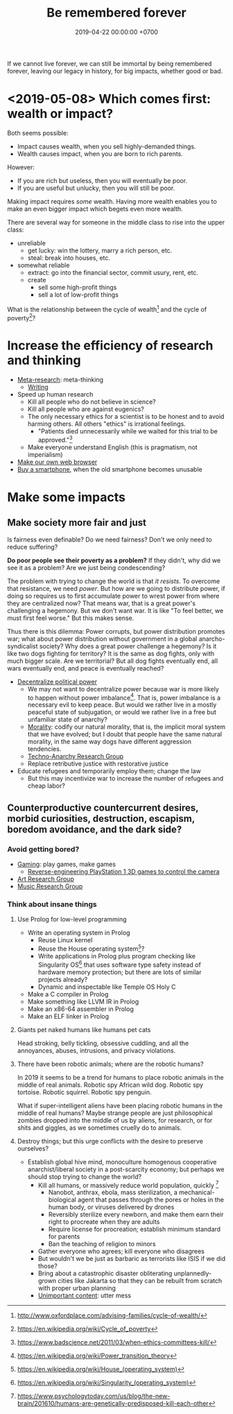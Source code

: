 #+TITLE: Be remembered forever
#+DATE: 2019-04-22 00:00:00 +0700
#+PERMALINK: /plan.html
#+OPTIONS: ^:nil
If we cannot live forever, we can still be immortal by being remembered forever,
leaving our legacy in history, for big impacts, whether good or bad.
* <2019-05-08> Which comes first: wealth or impact?
Both seems possible:
- Impact causes wealth, when you sell highly-demanded things.
- Wealth causes impact, when you are born to rich parents.

However:
- If you are rich but useless, then you will eventually be poor.
- If you are useful but unlucky, then you will still be poor.

Making impact requires /some/ wealth.
Having more wealth enables you to make an even bigger impact which begets even more wealth.

There are several way for someone in the middle class to rise into the upper class:
- unreliable
  - get lucky: win the lottery, marry a rich person, etc.
  - steal: break into houses, etc.
- somewhat reliable
  - extract: go into the financial sector, commit usury, rent, etc.
  - create
    - sell some high-profit things
    - sell a lot of low-profit things

What is the relationship between
the cycle of wealth[fn::http://www.oxfordplace.com/advising-families/cycle-of-wealth/]
and the cycle of poverty[fn::https://en.wikipedia.org/wiki/Cycle_of_poverty]?
* Increase the efficiency of research and thinking
- [[file:meta.html][Meta-research]]: meta-thinking
  - [[file:writing.html][Writing]]
- Speed up human research
  - Kill all people who do not believe in science?
  - Kill all people who are against eugenics?
  - The only necessary ethics for a scientist is to be honest and to avoid harming others.
    All others "ethics" is irrational feelings.
    - "Patients died unnecessarily while we waited for this trial to be approved."[fn::https://www.badscience.net/2011/03/when-ethics-committees-kill/]
  - Make everyone understand English (this is pragmatism, not imperialism)
- [[file:browser.html][Make our own web browser]]
- [[file:phone.html][Buy a smartphone]], when the old smartphone becomes unusable
* Make some impacts
** Make society more fair and just
Is fairness even definable?
Do we need fairness?
Don't we only need to reduce suffering?

*Do poor people see their poverty as a problem?*
If they didn't, why did we see it as a problem?
Are we just being condescending?

The problem with trying to change the world is that /it resists/.
To overcome that resistance, we need /power/.
But how are we going to distribute power,
if doing so requires us to first accumulate power to wrest power from where they are centralized now?
That means war, that is a great power's challenging a hegemony.
But we don't want war.
It is like "To feel better, we must first feel worse."
But this makes sense.

Thus there is this dilemma:
Power corrupts, but power distribution promotes war;
what about power distribution without government in a global anarcho-syndicalist society?
Why does a great power challenge a hegemony?
Is it like two dogs fighting for territory?
It is the same as dog fights, only with much bigger scale.
Are we territorial?
But all dog fights eventually end,
all wars eventually end,
and peace is eventually reached?

- [[file:social.html][Decentralize political power]]
  - We may not want to decentralize power
    because war is more likely to happen without power imbalance[fn::https://en.wikipedia.org/wiki/Power_transition_theory].
    That is, power imbalance is a necessary evil to keep peace.
    But would we rather live in a mostly peaceful state of subjugation,
    or would we rather live in a free but unfamiliar state of anarchy?
  - [[file:moral.html][Morality]]:
    codify our natural morality, that is,
    the implicit moral system that we have evolved;
    but I doubt that people have the same natural morality,
    in the same way dogs have different aggression tendencies.
  - [[file:tech.html][Techno-Anarchy Research Group]]
  - Replace retributive justice with restorative justice
- Educate refugees and temporarily employ them; change the law
  - But this may incentivize war to increase the number of refugees and cheap labor?
** Counterproductive countercurrent desires, morbid curiosities, destruction, escapism, boredom avoidance, and the dark side?
*** Avoid getting bored?
- [[file:game.html][Gaming]]: play games, make games
  - [[file:ps1.html][Reverse-engineering PlayStation 1 3D games to control the camera]]
- [[file:art.html][Art Research Group]]
- [[file:music.html][Music Research Group]]
*** Think about insane things
**** Use Prolog for low-level programming
- Write an operating system in Prolog
  - Reuse Linux kernel
  - Reuse the House operating system[fn::https://en.wikipedia.org/wiki/House_(operating_system)]?
  - Write applications in Prolog plus program checking like Singularity OS[fn::https://en.wikipedia.org/wiki/Singularity_(operating_system)]
    that uses software type safety instead of hardware memory protection;
    but there are lots of similar projects already?
  - Dynamic and inspectable like Temple OS Holy C
- Make a C compiler in Prolog
- Make something like LLVM IR in Prolog
- Make an x86-64 assembler in Prolog
- Make an ELF linker in Prolog
**** Giants pet naked humans like humans pet cats
Head stroking, belly tickling, obsessive cuddling, and all the annoyances, abuses, intrusions, and privacy violations.
**** There have been robotic animals; where are the robotic humans?
In 2019 it seems to be a trend for humans to place robotic animals in the middle of real animals.
Robotic spy African wild dog.
Robotic spy tortoise.
Robotic squirrel.
Robotic spy penguin.

What if super-intelligent aliens have been placing robotic humans in the middle of real humans?
Maybe strange people are just philosophical zombies dropped into the middle of us by aliens,
for research, or for shits and giggles, as we sometimes cruelly do to animals.
**** Destroy things; but this urge conflicts with the desire to preserve ourselves?
- Establish global hive mind, monoculture homogenous cooperative anarchist/liberal society in a post-scarcity economy;
  but perhaps we should stop trying to change the world?
  - Kill all humans, or massively reduce world population, quickly
    [fn::https://www.psychologytoday.com/us/blog/the-new-brain/201610/humans-are-genetically-predisposed-kill-each-other]
    - Nanobot, anthrax, ebola, mass sterilization, a mechanical-biological agent
      that passes through the pores or holes in the human body, or viruses delivered by drones
    - Reversibly sterilize every newborn,
      and make them earn their right to procreate when they are adults
    - Require license for procreation;
      establish minimum standard for parents
    - Ban the teaching of religion to minors
  - Gather everyone who agrees; kill everyone who disagrees
  - But wouldn't we be just as barbaric as terrorists like ISIS if we did those?
  - Bring about a catastrophic disaster obliterating unplannedly-grown cities like Jakarta
    so that they can be rebuilt from scratch with proper urban planning
  - [[file:other.html][Unimportant content]]: utter mess
